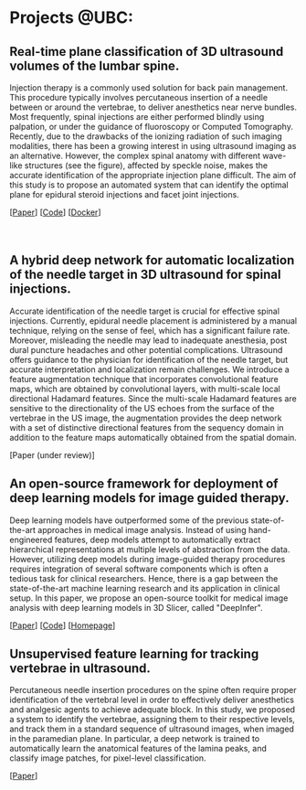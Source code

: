 #+BEGIN_COMMENT
.. title: Mehran Pesteie's personal webpage
.. slug: 
.. date: 2017-06-05 14:37:35 UTC-07:00
.. tags: 
.. category: 
.. link: 
.. description: 
.. type: text
#+END_COMMENT
#+MACRO: NEWLINE @@html:<br>@@


* Projects @UBC:
** Real-time plane classification of 3D ultrasound volumes of the lumbar spine. 
#+ATTR_HTML: :width 30% :height 30%
#+ATTR_HTML: :align right
[[../../images/Fig1.png]]
Injection therapy is a commonly used solution for back pain management. This procedure typically involves percutaneous insertion of a needle between or around the vertebrae, to deliver anesthetics near nerve bundles. Most frequently, spinal injections are either performed blindly using palpation, or under the guidance of fluoroscopy or Computed Tomography. Recently, due to the drawbacks of the ionizing radiation of such imaging modalities, there has been a growing interest in using ultrasound imaging as an alternative. However, the complex spinal anatomy with different wave-like structures (see the figure), affected by speckle noise, makes the accurate identification of the appropriate injection plane difficult. The aim of this study is to propose an automated system that can identify the optimal plane for epidural steroid injections and facet joint injections.

[[[https://link.springer.com/article/10.1007/s11548-015-1202-5][Paper]]] [[[https://github.com/mpslxz/SpineClassifierDocker][Code]]] [[[https://hub.docker.com/r/mpslxz/spine-classifier/][Docker]]]
{{{NEWLINE}}}
{{{NEWLINE}}}
{{{NEWLINE}}}
** A hybrid deep network for automatic localization of the needle target in 3D ultrasound for spinal injections.
#+ATTR_HTML: :width 45% :height 45%
#+ATTR_HTML: :align right
[[../../images/diagram.png]]
Accurate identification of the needle target is crucial for effective spinal injections. 
Currently, epidural needle placement is administered by a manual technique, relying on the sense of feel, which has a significant failure rate. Moreover, misleading the needle may lead to inadequate anesthesia, post dural puncture headaches and other potential complications. Ultrasound offers guidance to the physician for identification of the needle target, but accurate interpretation and localization remain challenges. We introduce a feature augmentation technique that incorporates convolutional feature maps, which are obtained by convolutional layers, with multi-scale local directional Hadamard features. Since the multi-scale Hadamard features are sensitive to the directionality of the US echoes from the surface of the vertebrae in the US image, the augmentation provides the deep network with a set of distinctive directional features from the sequency domain in addition to the feature maps automatically obtained from the spatial domain.

[Paper (under review)]
** An open-source framework for deployment of deep learning models for image guided therapy.
#+ATTR_HTML: :width 45% :height 45%
#+ATTR_HTML: :align right
[[../../images/architecture.png]]
Deep learning models have outperformed some of the previous state-of-the-art approaches in medical image analysis. 
Instead of using hand-engineered features, deep models attempt to automatically extract hierarchical representations at multiple levels of abstraction from the data.
However, utilizing deep models during image-guided therapy procedures requires integration of several software components which is often a tedious task for clinical researchers. 
Hence, there is a gap between the state-of-the-art machine learning research and its application in clinical setup.
In this paper, we propose an open-source toolkit for medical image analysis with deep learning models in 3D Slicer, called "DeepInfer".

[[[http://proceedings.spiedigitallibrary.org/proceeding.aspx?articleid=2609162][Paper]]] [[[https://github.com/DeepInfer/Slicer-DeepInfer][Code]]] [[[https://deepinfer.org][Homepage]]]
** Unsupervised feature learning for tracking vertebrae in ultrasound.
#+ATTR_HTML: :width 45% :height 45%
#+ATTR_HTML: :align right
[[../../images/SpineDataFlowBackup_v2.png]]
Percutaneous needle insertion procedures on the spine often require proper identification of the vertebral level in order to effectively deliver anesthetics and analgesic agents to achieve adequate block. In this study, we proposed a system to identify the vertebrae, assigning them to their respective levels, and track them in a standard sequence of ultrasound images, when imaged in the paramedian plane. In particular, a deep network is trained to automatically learn the anatomical features of the lamina peaks, and classify image patches, for pixel-level classification.

[[[http://proceedings.spiedigitallibrary.org/proceeding.aspx?articleid=2609131][Paper]]]

